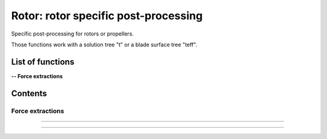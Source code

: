 .. Post documentation master file


Rotor: rotor specific post-processing 
======================================

Specific post-processing for rotors or propellers.

Those functions work with a solution tree "t" or a blade surface tree "teff".


.. py:module:: Post.Rotor

List of functions
##################


**-- Force extractions**

.. autosummary::

    Post.Rotor.extractSlices
    Post.Rotor.computeZb
    Post.Rotor.computeThrustAndTorque


Contents
#########

Force extractions
------------------


.. py:function:: Post.Rotor.extractSlices(teff, bladeName, psi, radius, RoInf, PInf, ASOUND, Mtip, AR, CHORD, MU, relativeShaft=0., localFrame=True, delta=0.05, accumulatorSlices=None, accumulatorCnM2=None, accumulatorCmM2=None)

    Extract slices on blades. Export Cp, Cf on those slices. 
    Compute CnM2 and CmM2 on those slices.

    :param teff: surface stress tree
    :type  teff: [zone, list of zones, base, tree]
    :param bladeName: name of the blade base to work with
    :type bladeName: string
    :param psi: angular angle of blade in teff (in degree)
    :type psi: float
    :param radius: list of radius to extract
    :type radius: list of floats
    :param RoInf: infinite flow density
    :type RoInf: float
    :param PInf: infinite flow pressure
    :type PInf: float
    :param ASOUND: infinite flow sound speed
    :type ASOUND: float
    :param Mtip: blade mach tip
    :type Mtip: float
    :param AR: blade length
    :type AR: float
    :param CHORD: blade chord
    :type CHORD: float
    :param MU: advance ratio
    :type MU: float
    :param relativeShaft: relative shaft angle if the mesh is not in the wind frame
    :type relativeShaft: float
    :param localFrame: if True, return CnM2 and CmM2 in relative (blade section) frame
    :type localFrame: boolean
    :param accumulatorSlices: if not None, accumulate slices
    :type accumulatorSlices: dictionary
    :param accumulatorCnM2: if not None, accumulate CnM2
    :type accumulatorCnM2: dictionary
    :param accumulatorCmM2: if not None, accumulate CmM2
    :type accumulatorCmM2: dictionary
    :return: list of slices, list of CnM2, list of CmM2 (one for each radius)
    :rtype: list of zones, list of 3 floats, list of 3 floats

    *Example of use:*

    * `Extract slices (pyTree) <Examples/Post/extractSlicesPT.py>`_:

    .. literalinclude:: ../build/Examples/Post/extractSlicesPT.py

---------------------------------------

.. py:function:: Post.Rotor.computeZb(teff, psi, RoInf, ASOUND, Mtip, AR, SIGMA, relativeShaft=0., accumulatorZb=None)

    Compute Zb in the wind frame.
    
    :param teff: surface stress tree
    :type  teff: [zone, list of zones, base, tree]
    :param psi: angular angle of blade in teff (in degree)
    :type psi: float
    :param RoInf: infinite flow density
    :type RoInf: float
    :param ASOUND: infinite flow sound speed
    :type ASOUND: float
    :param Mtip: blade mach tip
    :type Mtip: float
    :param AR: blade length in m
    :type AR: float
    :param SIGMA: rotor solidity (= Nb*c / pi*AR)
    :type SIGMA: float
    :param relativeShaft: relative shaft angle if the mesh is not in the wind frame
    :type relativeShaft: float
    :param accumulatorZb: if not None, accumulate Zb
    :type accumulatorZb: dictionary    
    :return: [Xb,Yb,Zb]
    :rtype: list of 3 floats

    *Example of use:*

    * `Compute Zb (pyTree) <Examples/Post/computeZbPT.py>`_:

    .. literalinclude:: ../build/Examples/Post/computeZbPT.py


---------------------------------------

.. py:function:: Post.Rotor.computeThrustAndTorque(teff, psi, PInf, center=(0,0,0), relativeShaft=0., accumulatorThrust=None)

    Compute Thrust in the rotor frame (that is orthogonal to rotor).

    :param teff: surface stress tree
    :type  teff: [zone, list of zones, base, tree]
    :param psi: angular angle of blade in teff (in degree)
    :type psi: float
    :param PInf: infinite flow pressure
    :type PInf: float
    :param center: center for momentum computations
    :type center: list of 3 floats
    :param relativeShaft: relative shaft angle if the mesh is not in the rotor frame
    :type relativeShaft: float
    :param accumulatorThrust: if not None, accumulate thrust and torque
    :type accumulatorThrust: dictionary    
    :return: thrust=[tx,ty,tz] and torque=[mx,my,mz]
    :rtype: 2 lists of 3 floats

    *Example of use:*

    * `Compute thrust and torque (pyTree) <Examples/Post/computeThrustAndTorquePT.py>`_:

    .. literalinclude:: ../build/Examples/Post/computeThrustAndTorquePT.py
